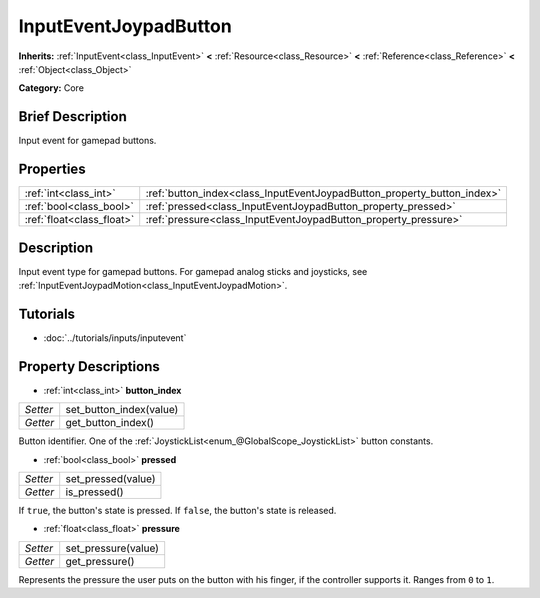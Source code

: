 .. Generated automatically by doc/tools/makerst.py in Godot's source tree.
.. DO NOT EDIT THIS FILE, but the InputEventJoypadButton.xml source instead.
.. The source is found in doc/classes or modules/<name>/doc_classes.

.. _class_InputEventJoypadButton:

InputEventJoypadButton
======================

**Inherits:** :ref:`InputEvent<class_InputEvent>` **<** :ref:`Resource<class_Resource>` **<** :ref:`Reference<class_Reference>` **<** :ref:`Object<class_Object>`

**Category:** Core

Brief Description
-----------------

Input event for gamepad buttons.

Properties
----------

+---------------------------+-------------------------------------------------------------------------+
| :ref:`int<class_int>`     | :ref:`button_index<class_InputEventJoypadButton_property_button_index>` |
+---------------------------+-------------------------------------------------------------------------+
| :ref:`bool<class_bool>`   | :ref:`pressed<class_InputEventJoypadButton_property_pressed>`           |
+---------------------------+-------------------------------------------------------------------------+
| :ref:`float<class_float>` | :ref:`pressure<class_InputEventJoypadButton_property_pressure>`         |
+---------------------------+-------------------------------------------------------------------------+

Description
-----------

Input event type for gamepad buttons. For gamepad analog sticks and joysticks, see :ref:`InputEventJoypadMotion<class_InputEventJoypadMotion>`.

Tutorials
---------

- :doc:`../tutorials/inputs/inputevent`

Property Descriptions
---------------------

.. _class_InputEventJoypadButton_property_button_index:

- :ref:`int<class_int>` **button_index**

+----------+-------------------------+
| *Setter* | set_button_index(value) |
+----------+-------------------------+
| *Getter* | get_button_index()      |
+----------+-------------------------+

Button identifier. One of the :ref:`JoystickList<enum_@GlobalScope_JoystickList>` button constants.

.. _class_InputEventJoypadButton_property_pressed:

- :ref:`bool<class_bool>` **pressed**

+----------+--------------------+
| *Setter* | set_pressed(value) |
+----------+--------------------+
| *Getter* | is_pressed()       |
+----------+--------------------+

If ``true``, the button's state is pressed. If ``false``, the button's state is released.

.. _class_InputEventJoypadButton_property_pressure:

- :ref:`float<class_float>` **pressure**

+----------+---------------------+
| *Setter* | set_pressure(value) |
+----------+---------------------+
| *Getter* | get_pressure()      |
+----------+---------------------+

Represents the pressure the user puts on the button with his finger, if the controller supports it. Ranges from ``0`` to ``1``.

